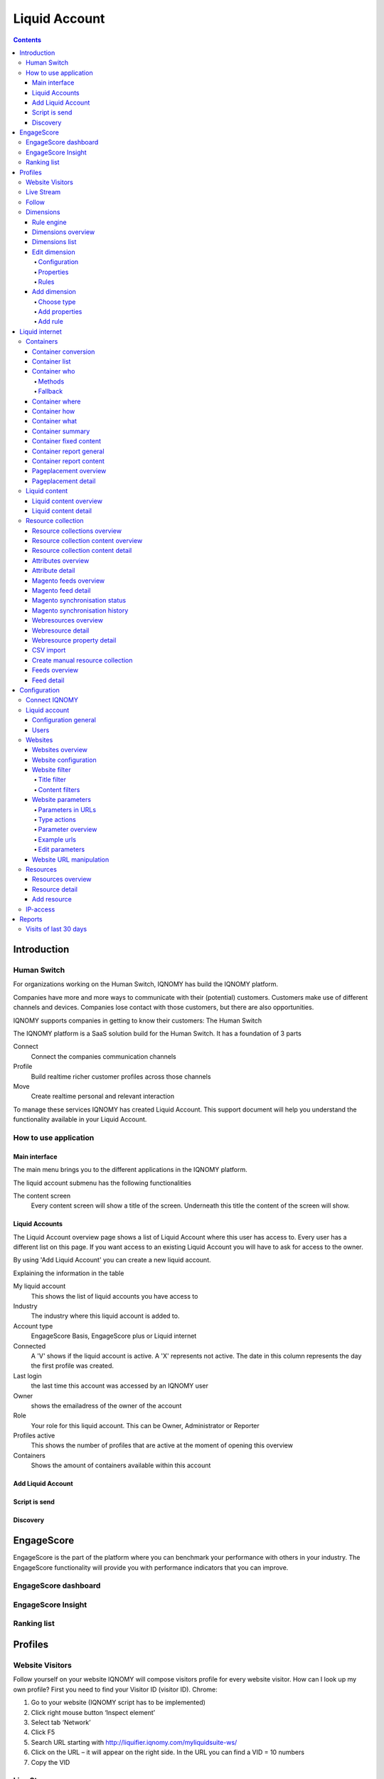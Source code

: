 ##############
Liquid Account
##############

.. contents::

************
Introduction
************

Human Switch
============
For organizations working on the Human Switch, IQNOMY has build the IQNOMY platform.

Companies have more and more ways to communicate with their (potential) customers. Customers make use of different channels and devices. Companies lose contact with those customers, but there are also opportunities.

IQNOMY supports companies in getting to know their customers: The Human Switch

The IQNOMY platform is a SaaS solution build for the Human Switch. It has a foundation of 3 parts

.. image:: _static/images/HumanSwitch.png

Connect
   Connect the companies communication channels
Profile
   Build realtime richer customer profiles across those channels
Move
   Create realtime personal and relevant interaction

To manage these services IQNOMY has created Liquid Account. This support document will help you understand the functionality available in your Liquid Account.

.. glossary::
   Liquid Account
      The account that provides access to the services for connecting communication channels, collect and enrich profiles and personalize content.


How to use application
======================

Main interface
--------------
The main menu brings you to the different applications in the IQNOMY platform.

.. image:: _static/images/MainMenu.png

.. glossary::
   Campus
      The application to provide you with support for the IQNOMY platform.
   Your Liquid Account name
      Every liquid account has a unique number. Next to the number you can give your Liquid Account any name you want.
   Liquid Accounts
      One user can have access to multiple Liquid Accounts. For every liquid account different roles (owner, administrator or reporter) can be set.
   User account
      'My account' You can change your user settings.
   Liquid account
      You can change the main settings of the Liquid Account you are managing at the moment.
   Logout
      Logout can be done by clicking this button or deleting all you cookies. After 8 hours after login you will automaticly logged out.

The liquid account submenu has the following functionalities

.. image:: _static/images/SubMenu.png

.. glossary::
   Step by step
      This will link to the step by step pages. These pages will help you configuring your Liquid Account
   Discovery
      Links to the Discovery page
   Live stream
      Links to the Live stream page
   Engagescore
      Links to the Engagescore main screen
   Dimensions
      Links to the Dimensions main screen
   Containers
      Links to the Containers main screen
   Support
      The 'i' represents information. Searching with a keyword will bring you to the support page.

The content screen
   Every content screen will show a title of the screen. Underneath this title the content of the screen will show.

Liquid Accounts
---------------

.. image:: _static/images/LiquidAccounts.png

The Liquid Account overview page shows a list of Liquid Account where this user has access to. Every user has a different list on this page. If you want access to an existing Liquid Account you will have to ask for access to the owner.

By using 'Add Liquid Account' you can create a new liquid account.

Explaining the information in the table

My liquid account
   This shows the list of liquid accounts you have access to
Industry
   The industry where this liquid account is added to.
Account type
   EngageScore Basis, EngageScore plus or Liquid internet
Connected
   A 'V' shows if the liquid account is active. A 'X' represents not active. The date in this column represents the day the first profile was created.
Last login
   the last time this account was accessed by an IQNOMY user
Owner
   shows the emailadress of the owner of the account
Role
   Your role for this liquid account. This can be Owner, Administrator or Reporter
Profiles active
   This shows the number of profiles that are active at the moment of opening this overview
Containers
   Shows the amount of containers available within this account

Add Liquid Account
------------------

.. image:: _static/images/AddLiquidAccount.png


Script is send
--------------

.. image:: _static/images/AddConnectIQNOMY.png


Discovery
---------

.. image:: _static/images/Discovery.png


***********
EngageScore
***********
EngageScore is the part of the platform where you can benchmark your performance with others in your industry. The EngageScore functionality will provide you with performance indicators that you can improve.

EngageScore dashboard
=====================

.. image:: _static/images/EngageScore.png

.. glossary::
   EngageScore
      EngageScore is an unique realtime scoring method based on consumption, interaction and participation.
      In realtime the average engagement of your website visitors will be calculated and compared to the previous week.
      An algorithmic approach is used with maximum score 5.00.
   Your ranking
      Your ranking number shows your position against the total number of IQNOMY members. The ranking is calculated every day at the end of the day.
      You have your overall ranking and the ranking in the industry.
      The ranking shown on the engagescore dashboard is the overall ranking.
      If you want to see your ranking in your Industry.
      Go to the ranking list page.
   Engage Value
      EngageValue indicates the potential value of your website visitors. To each EngagePoint a value of € 0.47 is assigned.
      This value is a variable, it can be adjusted by IQNOMY.
      In future releases it is possible to adjust your own value.
   Visitor ticker
      The visitor ticker shows realtime profiles with there EngageScore. You can click to go to the Live Stream
   Overall EngageScore
      This graph shows your EngageScore in time
   EngagePoints
      The amount of EngagePoints are based on the assists a website visitor is making. Weights are created based on assists on the website.
      For example, page visits will receive a lower rank than someone who is writing a productreview.
      The EngagePoints are compared to the previous week. All the possible assists on your website are taken into account.
      If you are doubting click here to review the assists and adjust them if necessary.
   Average EngageValue
      The amount of EngagePoints are based on the assists a website visitor is making.
      Weights are created based on assists on the website. For example, page visits will receive a lower rank than someone who is writing a productreview.
      The EngagePoints are compared to the previous week. All the possible assists on your website are taken into account.
      If you are doubting click here to review the assists and adjust them if necessary.
   Expected EngageValue
      The expected EngageValue indicates your monetary value compared to the same day in the previous week.
   Industry average EngageScore
      You EngageScore in time benchmarked against you industries average.                   |
   Industry EngageValue
      For explanation EngageValue click the 'i' at EngageValue at the EngageValue box.      |

EngageScore Insight
===================

.. image:: _static/images/EngageScoreInsight.png

.. glossary::

   Your ranking
      Every night your EngageScore is compare with all the companies in your industry and globally with all other
      IQNOMY users. Based on this you get a ranking.
   Ranking competitors
      Shows the amount of participants in the Ranking list
   Improvements for higher ranking
      Based on your EngageScore calculation IQNOMY provides suggestions to improve your ranking by getting a higher EngageScore.
   Newest members
      The last non-anonymous companies that are using the IQNOMY platform.

Ranking list
============

.. image:: _static/images/RankingList.png

.. glossary::
   Users engagement
      User engagement is defined in a score from 0 to 5, where 5 is high. This score is based on the RFD model.



********
Profiles
********

Website Visitors
================

Follow yourself on your website
IQNOMY will compose visitors profile for every website visitor. How can I look up my own profile? First you need to find your Visitor ID (visitor ID).
Chrome:

#. Go to your website (IQNOMY script has to be implemented)
#. Click right mouse button ‘Inspect element’
#. Select tab ‘Network’
#. Click F5
#. Search URL starting with http://liquifier.iqnomy.com/myliquidsuite-ws/
#. Click on the URL – it will appear on the right side. In the URL you can find a VID = 10 numbers
#. Copy the VID




Live Stream
===========

.. image:: _static/images/LiveStream.png

Follow
======

.. image:: _static/images/FollowScreen.png


Dimensions
==========

Rule engine
-----------
The rule engine is used to create the profiles.

Dimensions overview
-------------------

.. image:: _static/images/DimensionOverview.png

Dimensions list
---------------

.. image:: _static/images/DimensionList.png

Edit dimension
--------------

Configuration
+++++++++++++

.. image:: _static/images/ConfigureDimension.png

Properties
++++++++++

.. image:: _static/images/EditProperties.png

Rules
+++++

.. image:: _static/images/EditRules.png

Add dimension
-------------

Choose type
+++++++++++

.. image:: _static/images/AddDimension.png

Add properties
++++++++++++++

.. image:: _static/images/AddProperties.png

Add rule
++++++++

.. image:: _static/images/AddRule.png

.. image:: _static/images/AddRulePopup.png


***************
Liquid internet
***************

Containers
==========

Container conversion
--------------------

.. image:: _static/images/ContainerConversion.png

Container list
--------------

.. image:: _static/images/ContainerList.png

Container who
-------------
Every Container can select the Liquid content based on different matching methods. Depending on the selection method choosen while configuring the container the selector will use a method. You can choose to use for 30% one method and for 70% another. This way the diffent methods can be compaired.

.. image:: _static/images/ContainerWhoSimple.png

.. image:: _static/images/ContainerWhoAdvanced.png


Methods
+++++++

Dimension
    If a marketeer wants to target the container you can use this technique. eg. We target 'prospect' our banner 'get invited'
Semantic
    This will use the txt form the webpage and find liquid content that is similar to this page. Blogs and newssites use this technique which automaticly will find relating webpages without using tagging.
Visitor classification
    Selflearning technique. IQNOMY will learn from visitor behavior and profile which liquid contents are best for this visitor. Every day this will become smarter because it uses the knowledge from all visitors to predict this visitor.
Visitor semantic
    Depending on what the visitor reads IQNOMY finds out what other content is relating to this visitors interests.
Random
    IQNOMY will random show content that is being used in this container. This functionality can be used to compare the results with the other techniques
Fixed
    You use the IQNOMY techniques but want to know what the results would be in the situation that you were using before. We can present a percentage of your visitors with this technique so you can compare the results.

Fallback
++++++++

If a method can't be used the fallback will start. In this escalation only the 'Random' or 'Fixed' method can be choosen.


Container where
---------------
To insert a Liquid Container on a webpage your first have to indicate the location of the placement. Fill in the URL of the site and view the webpage. You can hover over the various parts of the website. Click on the content box where you would like to place the Liquid Container. Copy the xpath expression that appears. Finally choose the number of Liquid Content to show 1 is standard.

.. image:: _static/images/ContainerWhere.png

.. image:: _static/images/AddLocation.png

Container how
-------------

.. image:: _static/images/ContainerHow.png


Container what
--------------

.. image:: _static/images/ContainerWhatPopup.png
.. image:: _static/images/ContainerWhatContent.png

Container summary
-----------------
.. image:: _static/images/ContainerSummary.png


Container fixed content
-----------------------

.. image:: _static/images/FixedLiquidContent.png


Container report general
------------------------

.. image:: _static/images/ContainerReportGeneral.png

Container report content
------------------------

.. image:: _static/images/ContainerReportContent.png

Pageplacement overview
----------------------

.. image:: _static/images/PageplacementOverview.png

Pageplacement detail
--------------------

.. image:: _static/images/PageplacementDetail.png

Liquid content
==============

Liquid content overview
-----------------------

.. image:: _static/images/LiquidContentsOverview.png

Liquid content detail
---------------------
This is the edit/add and view screen of one liquid content

.. image:: _static/images/LiquidContentDetail.png




Resource collection
===================

Resource collections overview
-----------------------------

.. image:: _static/images/ResourceCollectionsOverview.png

Resource collection content overview
------------------------------------

.. image:: _static/images/ResourceCollectionResourcesOverview.png

Resource collection content detail
----------------------------------

.. image:: _static/images/ResourceCollectionResourceDetail.png

Attributes overview
-------------------

.. image:: _static/images/AttributesOverview.png

Attribute detail
----------------

.. image:: _static/images/AttributeDetail.png

Magento feeds overview
----------------------

.. image:: _static/images/MagentoFeedsOverview.png

Magento feed detail
-------------------
Add and edit a Magento feed

.. image:: _static/images/MagentoFeedDetails.png

Magento synchronisation status
------------------------------

.. image:: _static/images/MagentoSynchronisationStatus.png

Magento synchronisation history
-------------------------------

.. image:: _static/images/MagentoSynchronisationHistory.png

Webresources overview
---------------------

.. image:: _static/images/WebresourceFeeds.png

Webresource detail
------------------

.. image:: _static/images/WebresourceDetail.png

Webresource property detail
---------------------------

.. image:: _static/images/WebresourceAddProperty.png

CSV import
----------

.. image:: _static/images/ResourceCollectionImportCSV.png

Create manual resource collection
---------------------------------

.. image:: _static/images/ResourceCollectionAddManual.png

Feeds overview
--------------

.. image:: _static/images/FeedsOverview.png

Feed detail
-----------

.. image:: _static/images/FeedDetail.png

*************
Configuration
*************

Connect IQNOMY
==============
.. image:: _static/images/ConnectIQNOMY.png

Liquid account
==============

.. image:: _static/images/LiquidAccountDetails.png

Configuration general
---------------------

General

Your IQNOMY ID
    Id of this tenant. You use this id in the webservices or Tracking integration with website
Company Name
    Name of your MyLiquidSuite. This name is visible when logging in and choosing your MyLiquidSuite. You can have multiple MyLiquidSuites.
Description
    Text field to describe your MyLiquidSuite
Image URL
    URL of the image used in the dropdown in the top of your screen.
Industry
    Those industries are the industries your accounts are active in.
Active
    Is your MyLiquidSuite Active.
In ranking
    Option anonymous or with companyname in ranking.

Configuration

Currency
    You can configure this for your EngageScore Dashboard and Engagement calculations
Budget website
    The yearly budget you have for your website. This is used to calculate your Return on Investment that is shown in the Realtimedesk
Target Engagement
    This shows the goal economical value for your website on a weekly base. In the Engagement chart this is the straight line shown.
Expected visitors per day
    How many visitors you want to reach per day. This is used to calculate in the realtimedesk if you achieved your goal.
Content update
    You can set how often IQNOMY visits your website to update the content. You can filter these visits in your website statistics Filter IQNOMY
Thumbnail update frequency
    You can set how often IQNOMY visits your website to update the thumbnails. You can filter these visits in your website statistics Filter IQNOMY

Users
-----
.. image:: _static/images/LiquidAccountUsers.png

Websites
========

Websites overview
-----------------

.. image:: _static/images/OverviewWebsites.png

Website configuration
---------------------

.. image:: _static/images/WebsiteConfiguration.png

Website filter
--------------

Filtering is used to recognize the content on a webpage. If the content is not inserted through webservices, the platform will collect the content by visiting the URL. When a URL is opened the total HTML is being downloaded to process. This processing is called parsing.

The parser strips the downloaded HTML from irrelevant information by using the filters. There are two types of filters:
* Title filter
* Content filter

Title filter
++++++++++++
The title filter can be used to adjust the title of the page. To be recognized in searchengines the companyname is usually added to the title. In the examples the standard title item is shown in 'bold'.

* IQNOMY news - Liquid Internet platform collected over 200 million profiles
* IQNOMY | Contact
* Contact | IQNOMY
* Liquid Internet platform collected over 200 million profiles | IQNOMY News

Rules to filter the title

In the examples above the bolded parts have to be removed. This can be done by regular expressions. Three things have to be

ID
    name of this filter. You can use any recognizable name you like
Find expression
    here you use the regular expression to recognize the part of the title
Replacement
    this is the txt you want to put into the part that's being recognized by the regular expression.

Examples for regular expressions

.. note::
    IQNOMY news - Liquid Internet platform collected over 200 million profiles

    ID
        Replace IQNOMY news -
    Find expression
        |AIQNOMY news -
    Replacement
        New title: 'Liquid Internet platform collected over 200 million profiles'

.. note::
    IQNOMY | Contact

    ID
        Filter IQNOMY | from title
    Find expression
        \AIQNOMY \|
    Replacement
        New title: 'Contact'

.. note::
    Contact | IQNOMY

    ID
        Delete | IQNOMY
    Find expression
        \| IQNOMY\Z
    Replacement
        New title: 'Contact'

.. note::
    Liquid Internet platform collected over 200 million profiles''' | IQNOMY News'''

    ID
        iqnomy news
    Find expression
        \| IQNOMY News\Z
    Replacement
        New title: 'Liquid Internet platform collected over 200 million profiles'

.. warning::
    is a special character in a regular expression. To be recognized as a character you have to use \ in front of |.

Content filters
+++++++++++++++
Content filters are used when the Visitor profile shows content that isn't the main content from. Also you can see the stripped content at the Resources. If this isn't the right content you can use filtering.

.. image:: _static/images/WebsiteFilters.png

Title filter
id
    The name that you want to give to this filter
Find expression
    In find expression you can use Regular expressions to manipulate the title of the webpage. The title of a webpage is recognized by the W3C title tag.
Replacement
    Depending on the regular expression you can put the replace text here.
Table
    This shows the already used filters.
Action delete
    This will delete the filter. Note: you also have to click the save button at the end of the page.

Content filters
Include / Exclude
    This filtertype is set for all the content filters in use!

Website parameters
------------------

.. image:: _static/images/WebsiteParameters.png

Parameters in URLs
++++++++++++++++++

When we track URLs as a pagevisit. There are a lot of parameters in these urls.

Parameters are the key/values in an url. A parameter is recognized by ?, # or &. Most of the parameters are only there for the website functionality and don't have any meaning for the page url. If you strip them from the URL the page will still show the same page. If a parameter is stripped from the URL, IQNOMY can recognize a pagevisit from different visitors as the same pagevisit.

Example:

* visitor 1 visits http://www.iqnomy.com/?gclid=iowerSDferr435345iwssRFDWERWE
* visitor 2 visits http://www.iqnomy.com/?utm_campaign=google

Actually both visitor visit the page: http://www.iqnomy.com. We have stripped the two parameters to recognize this as the same page. Sometimes the parameter does make a difference in the recognition of the page. Therefor you can configure what to do with the parameters on this page.

Standard IQNOMY has a preconfiguration of found parameters on your site, but you can change the setting for your organization.

After stripping the trackingURL from parameters the 'real' URL is available. This URL is stored as a '[[Resources|Resource]]'.

Type actions
++++++++++++

These are the actions that can be done with a parameter.

With the example of, http://www.iqnomy.com?utm_campaign=google, the type actions are checked.

remove
   http://www.iqnomy.com will be stored as the visited page

store separate and remove
   http://www.iqnomy.com will be stored as the visited page and utm_campaign=google will be stored with this pagevisit.

store separate and keep
   http://www.iqnomy.com?utm_campaign=google as the visited page and utm_campaign=google will be stored with this pagevisit.

store separate and keep, clear value
   http://www.iqnomy.com?utm_campaign= as the visited page and utm_campaign=google will be stored with this pagevisit.

search argument
   http://www.iqnomy.com will be stored as the visited page and utm_campaign=google will be stored as a question with this pagevisit.

keep
   http://www.iqnomy.com?utm_campaign=google as the visited page

found by iqnomy
   http://www.iqnomy.com and the utm_campaign=google will be stored with this pagevisit automatically.

Parameter overview
++++++++++++++++++

.. image:: _static/images/ParameterOverview.png

Parameter name
   The parameter name found in a tracked URL.

Type
   The 'type action' shows what will be done with the parameter and value when the IQNOMY platform will recognize this in the URL from a pagevisit.

Usage count
   This will only count when a parameter is only found by IQNOMY and no 'type action' is attached to this parameter.

Actions
   If you click Sample urls a popup will show.


Example urls
++++++++++++

.. image:: _static/images/ParametersExampleURL.png

This shows the first 5 urls with this parameter. You can get an impression about how the parameter is used and where it is used.

Edit parameters
+++++++++++++++

.. image:: _static/images/ParameterEdit.png

If the Add button is clicked in the screen the parameter is added to the list. Make sure you always click 'save' at the end of the screen to save all your changes.

Delete will delete the parameter from the list, but when the parameter is found with the tracking it will pop up in this list again!

Website URL manipulation
------------------------
.. glossary::
    URL manipulation
        Strip non-valid url's from parts to make them into valid url's

Type of manipulation
The best way to show this is with some examples. http://www.iqnomy.com/accountinformation/login.php?username=christianvriens

* Delete everything after part of URL: Value=login.php. The URL will become: http://www.iqnomy.com/accountinformation/login.php
* Delete part of URL and everything after: Value=accountinformation. The URL will become: http://www.iqnomy.com/
* Delete everything after start: Value=http://www.iqnomy.com/accountinformation/. The URL will become: http://www.iqnomy.com/accountinformation/

.. image:: _static/images/URLManipulation.png

Value
   This is the text that is used for the manipulation recognition. See example above.

Add button
   To add a rule always click add before you click the save button.

Save!
   Don't forget to click save if you have added new rules


Resources
=========

Resources are all the contents (visited pages) that are found by IQNOMY.

Resources overview
------------------

.. image:: _static/images/ResourcesOverview.png

Resource detail
---------------

.. image:: _static/images/ResourceDetail.png


Location URL
    Domain of the website
Creation - Modified -Retrieve date
    Automatically generated
Text of the Resource
    This content is related to the 'Profile - Wordcloud'. To make the 'Profile' valuable add IQNOMY Filters
Type
    Mostly URL but other options: banner - video - other - all
Name
    Name of the Liquid Internet account
Description
    Mostly autocreated
Tags
    The possibility to add manual tags.

Add resource
------------

.. image:: _static/images/AddResource.png



IP-access
=========

.. image:: _static/images/IpAccess.png

Now it is possible to filter IP address in the following ways: - No filtering - CDrop all except - Accept all except In addition, you now have a range of IP addresses specified using a subnet mask.

Example 1: IQNOMY office externally
    (clients 193.172.34.65 t / m 193.172.34.78)
    IP Address: 193.172.34.64 Subnet Mask: 255.255.255.240
Example 2: a specific IP address
    IP address: 193.172.34.66 subnet mask: 255.255.255.255 Even IPv6 addresses can be specified.
Example 3: a specific IPv6 address
    IP address: fe80 :: c0f3: 5b08: 37d9: 6e90 subnet mask: fe80 :: c0f3: 5b08: 37d9: 6e90
Example 4: IPv6 range
    IP address: fe80 :: Subnet Mask: fe80 ::

In the maintenance screen of IP filters, you can test whether a specific IP address is allowed based on the set filter method and network. If IP ranges are set in which each IP address explicitly mentioned, they may better be replaced by a new filter with a subnet mask. http://www.subnet-calculator.com/

*******
Reports
*******

Visits of last 30 days
======================

.. image:: _static/images/VisitsOfLast30Days.png



